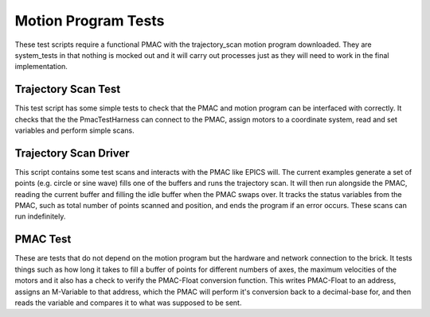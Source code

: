 .. _motion_program_tests:

====================
Motion Program Tests
====================

These test scripts require a functional PMAC with the trajectory_scan motion program downloaded. They are system_tests in that nothing is mocked out and it will carry out processes just as they will need to work in the final implementation.

Trajectory Scan Test
--------------------

This test script has some simple tests to check that the PMAC and motion program can be interfaced with correctly. It checks that the the PmacTestHarness can connect to the PMAC, assign motors to a coordinate system, read and set variables and perform simple scans.

Trajectory Scan Driver
----------------------

This script contains some test scans and interacts with the PMAC like EPICS will. The current examples generate a set of points (e.g. circle or sine wave) fills one of the buffers and runs the trajectory scan. It will then run alongside the PMAC, reading the current buffer and filling the idle buffer when the PMAC swaps over. It tracks the status variables from the PMAC, such as total number of points scanned and position, and ends the program if an error occurs. These scans can run indefinitely.

PMAC Test
---------

These are tests that do not depend on the motion program but the hardware and network connection to the brick. It tests things such as how long it takes to fill a buffer of points for different numbers of axes, the maximum velocities of the motors and it also has a check to verify the PMAC-Float conversion function. This writes PMAC-Float to an address, assigns an M-Variable to that address, which the PMAC will perform it's conversion back to a decimal-base for, and then reads the variable and compares it to what was supposed to be sent.

